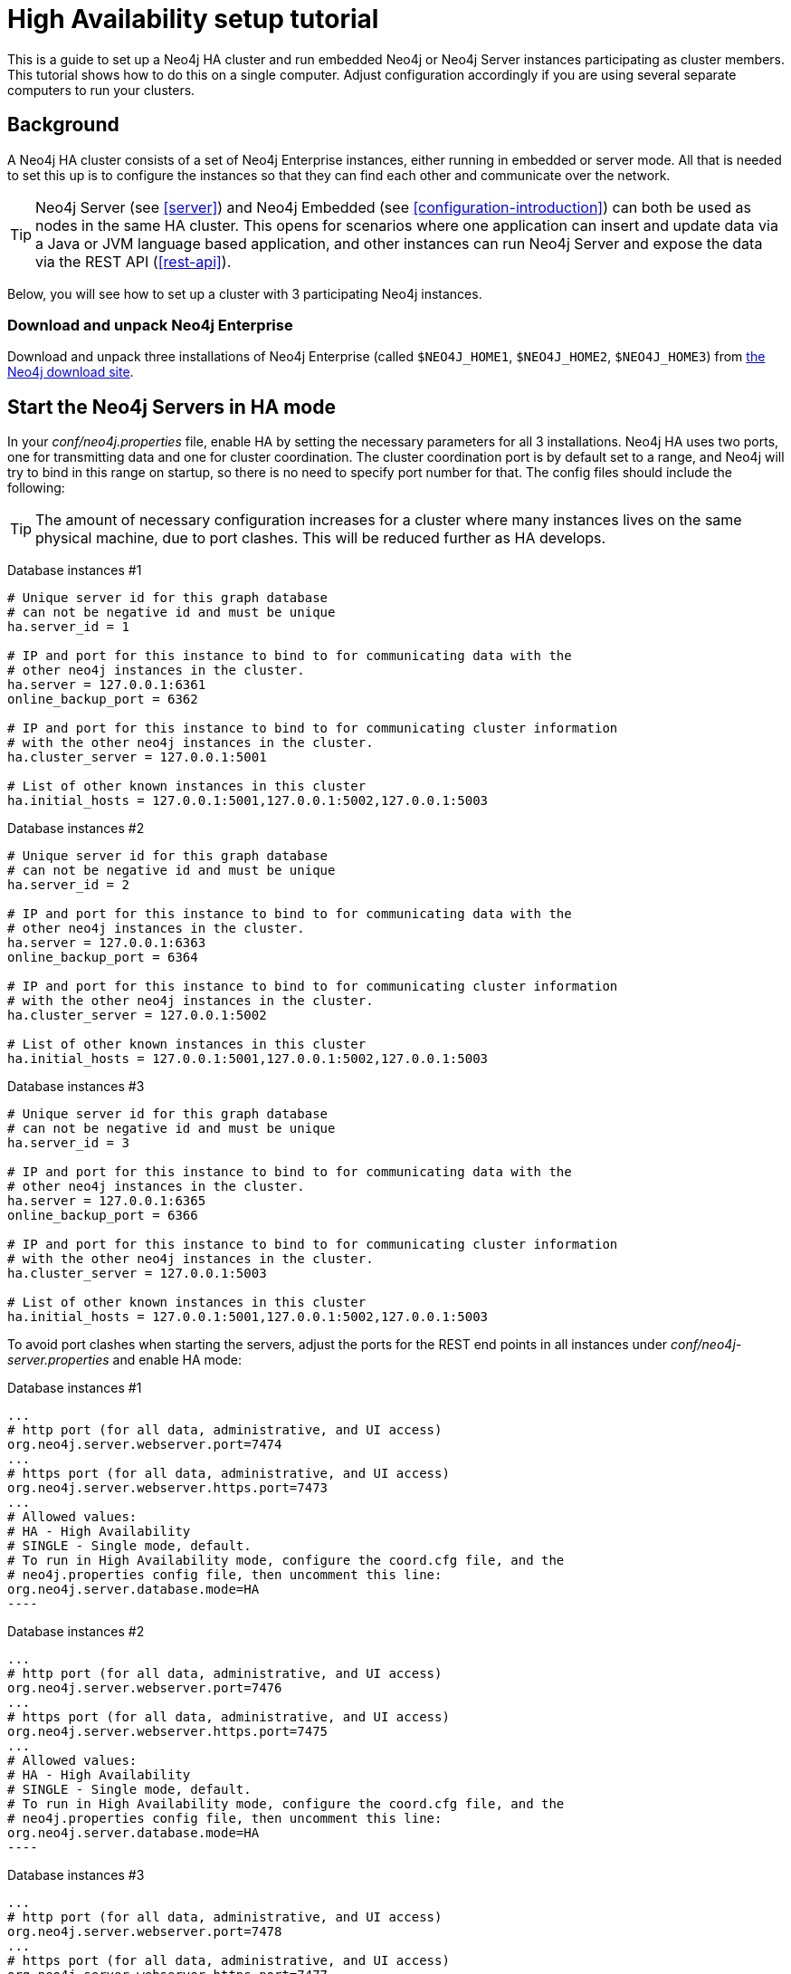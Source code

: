 [[ha-setup-tutorial]]
High Availability setup tutorial
================================

This is a guide to set up a Neo4j HA cluster and run embedded Neo4j or Neo4j Server instances participating as cluster members.
This tutorial shows how to do this on a single computer. Adjust configuration accordingly if you are using several separate computers to run your clusters.

== Background ==

A Neo4j HA cluster consists of a set of Neo4j Enterprise instances, either running in embedded or server mode. All that
is needed to set this up is to configure the instances so that they can find each other and communicate over the network.

[TIP]
Neo4j Server (see <<server>>) and Neo4j Embedded (see <<configuration-introduction>>) can both be used as nodes in the same HA cluster.
This opens for scenarios where one application can insert and update data via a Java or JVM language based application, and other instances can run Neo4j Server and expose the data via the REST API (<<rest-api>>).

Below, you will see how to set up a cluster with 3 participating Neo4j instances.

=== Download and unpack Neo4j Enterprise ===

Download and unpack three installations of Neo4j Enterprise 
(called +$NEO4J_HOME1+, +$NEO4J_HOME2+, +$NEO4J_HOME3+) from http://neo4j.org/download[the Neo4j download site].

== Start the Neo4j Servers in HA mode ==

In your 'conf/neo4j.properties' file, enable HA by setting the necessary parameters for all 3 installations.
Neo4j HA uses two ports, one for transmitting data and one for cluster coordination.
The cluster coordination port is by default set to a range, and Neo4j will try to bind in this range on startup, so there is no need to specify port number for that.
The config files should include the following:

[TIP]
The amount of necessary configuration increases for a cluster where many instances lives on the same physical machine, due to port clashes. 
This will be reduced further as HA develops.

Database instances #1

[source,properties]
----
# Unique server id for this graph database
# can not be negative id and must be unique
ha.server_id = 1

# IP and port for this instance to bind to for communicating data with the
# other neo4j instances in the cluster.
ha.server = 127.0.0.1:6361
online_backup_port = 6362

# IP and port for this instance to bind to for communicating cluster information
# with the other neo4j instances in the cluster.
ha.cluster_server = 127.0.0.1:5001

# List of other known instances in this cluster
ha.initial_hosts = 127.0.0.1:5001,127.0.0.1:5002,127.0.0.1:5003
----

Database instances #2

[source,properties]
----
# Unique server id for this graph database
# can not be negative id and must be unique
ha.server_id = 2

# IP and port for this instance to bind to for communicating data with the
# other neo4j instances in the cluster.
ha.server = 127.0.0.1:6363
online_backup_port = 6364

# IP and port for this instance to bind to for communicating cluster information
# with the other neo4j instances in the cluster.
ha.cluster_server = 127.0.0.1:5002

# List of other known instances in this cluster
ha.initial_hosts = 127.0.0.1:5001,127.0.0.1:5002,127.0.0.1:5003
----

Database instances #3

[source,properties]
----
# Unique server id for this graph database
# can not be negative id and must be unique
ha.server_id = 3

# IP and port for this instance to bind to for communicating data with the
# other neo4j instances in the cluster.
ha.server = 127.0.0.1:6365
online_backup_port = 6366

# IP and port for this instance to bind to for communicating cluster information
# with the other neo4j instances in the cluster.
ha.cluster_server = 127.0.0.1:5003

# List of other known instances in this cluster
ha.initial_hosts = 127.0.0.1:5001,127.0.0.1:5002,127.0.0.1:5003
----

To avoid port clashes when starting the servers, adjust the ports for the REST end points in all instances under 'conf/neo4j-server.properties' and enable HA mode:

Database instances #1

[source,properties]
...
# http port (for all data, administrative, and UI access)
org.neo4j.server.webserver.port=7474
...
# https port (for all data, administrative, and UI access)
org.neo4j.server.webserver.https.port=7473
...
# Allowed values:
# HA - High Availability
# SINGLE - Single mode, default.
# To run in High Availability mode, configure the coord.cfg file, and the
# neo4j.properties config file, then uncomment this line:
org.neo4j.server.database.mode=HA
----

Database instances #2

[source,properties]
...
# http port (for all data, administrative, and UI access)
org.neo4j.server.webserver.port=7476
...
# https port (for all data, administrative, and UI access)
org.neo4j.server.webserver.https.port=7475
...
# Allowed values:
# HA - High Availability
# SINGLE - Single mode, default.
# To run in High Availability mode, configure the coord.cfg file, and the
# neo4j.properties config file, then uncomment this line:
org.neo4j.server.database.mode=HA
----

Database instances #3

[source,properties]
...
# http port (for all data, administrative, and UI access)
org.neo4j.server.webserver.port=7478
...
# https port (for all data, administrative, and UI access)
org.neo4j.server.webserver.https.port=7477
...
# Allowed values:
# HA - High Availability
# SINGLE - Single mode, default.
# To run in High Availability mode, configure the coord.cfg file, and the
# neo4j.properties config file, then uncomment this line:
org.neo4j.server.database.mode=HA
----


To avoid JMX port clashes adjust the assigned ports for all instances in 'conf/neo4j-wrapper.conf'.
The paths to the 'jmx.password' and 'jmx.access' files also needs to be set.
Note that the 'jmx.password' file needs the correct permissions set, see the configuration file for further information.

[source,properties]
----
#$NEO4J_HOME1/conf/neo4j-wrapper.conf
...
wrapper.java.additional.4=-Dcom.sun.management.jmxremote.port=3637
wrapper.java.additional.5=-Dcom.sun.management.jmxremote.password.file=conf/jmx.password
wrapper.java.additional.6=-Dcom.sun.management.jmxremote.access.file=conf/jmx.access
...
----

[source,properties]
----
#$NEO4J_HOME2/conf/neo4j-wrapper.conf
...
wrapper.java.additional.4=-Dcom.sun.management.jmxremote.port=3638
wrapper.java.additional.5=-Dcom.sun.management.jmxremote.password.file=conf/jmx.password
wrapper.java.additional.6=-Dcom.sun.management.jmxremote.access.file=conf/jmx.access
...
----

[source,properties]
----
#$NEO4J_HOME3/conf/neo4j-server.properties
...
wrapper.java.additional.4=-Dcom.sun.management.jmxremote.port=3639
wrapper.java.additional.5=-Dcom.sun.management.jmxremote.password.file=conf/jmx.password
wrapper.java.additional.6=-Dcom.sun.management.jmxremote.access.file=conf/jmx.access
...
----

Now, start all three server instances.

[source,shell]
----
neo4j_home1$ ./bin/neo4j start
neo4j_home2$ ./bin/neo4j start
neo4j_home3$ ./bin/neo4j start
----

Now, you should be able to access the 3 servers (the first one being elected as master since it was started first) at 
http://localhost:7474/webadmin/\#/info/org.neo4j/High%20Availability/,
http://localhost:7475/webadmin/\#/info/org.neo4j/High%20Availability/
and
http://localhost:7476/webadmin/#/info/org.neo4j/High%20Availability/
and check the status of the HA configuration.
Alternatively, the REST API is exposing JMX, so you can check the HA JMX bean with for example:

[source,shell]
----
curl -H "Content-Type:application/json" -d '["org.neo4j:*"]' \
  http://localhost:7474/db/manage/server/jmx/query
----

Which will get a response along the lines of the following:

[source,javascript]
----
"description" : "Information about all instances in this cluster",
    "name" : "InstancesInCluster",
    "value" : [ {
      "description" : "org.neo4j.management.InstanceInfo",
      "value" : [ {
        "description" : "address",
        "name" : "address"
      }, {
        "description" : "instanceId",
        "name" : "instanceId"
      }, {
        "description" : "lastCommittedTransactionId",
        "name" : "lastCommittedTransactionId",
        "value" : 1
      }, {
        "description" : "serverId",
        "name" : "serverId",
        "value" : 1
      }, {
        "description" : "master",
        "name" : "master",
        "value" : true
      } ],
      "type" : "org.neo4j.management.InstanceInfo"
    }
----

== Start Neo4j Embedded in HA mode ==

If you are using Maven and Neo4j Embedded, simply add the following dependency to your project:

["source","xml","unnumbered","2",presubs="attributes"]
----
<dependency>
   <groupId>org.neo4j</groupId>
   <artifactId>neo4j-ha</artifactId>
   <version>{neo4j-version}</version>
</dependency>
----

If you prefer to download the jar files manually, they are included in the http://neo4j.org/download/[Neo4j distribution].

The difference in code when using Neo4j-HA is the creation of the graph database service.

[source,java]
----
GraphDatabaseService db = new HighlyAvailableGraphDatabaseFactory().
                              newHighlyAvailableDatabaseBuilder( path ).
                              setConfig( config ).
                              newGraphDatabase();
----

The configuration can contain the standard configuration parameters (provided as part of the +config+ above or
in 'neo4j.properties' but will also have to contain:

[source,properties]
----
#HA instance1
#unique server id for this graph database
#can not be negative id and must be unique
ha.server_id = 1

#ip and port for this instance to bind to
ha.server = localhost:6361

#addresses and ports other cluster members use, to try and join the cluster through them
ha.initial_hosts = localhost:5001,localhost:5002,localhost:5003

remote_shell_enabled = true
----

First we start up one highly available database instance, pointing out a path and configuration, as shown above.

We created a config file with server id=1 and enabled the remote shell. It should now be possible to connect to the instance using <<shell>>:

[source,shell]
----
neo4j_home1$ ./bin/neo4j-shell -port 1337
NOTE: Remote Neo4j graph database service 'shell' at port 1337
Welcome to the Neo4j Shell! Enter 'help' for a list of commands

neo4j-sh (0)$ set name "Master says Hi"
neo4j-sh (Master says Hi,0)$
----

Since it is the first instance to join the cluster it is elected master.
Starting another instance would require a second configuration and another path to the db.

[source,properties]
----
#HA instance2
#unique server id for this graph database
#can not be negative id and must be unique
ha.server_id = 2

#ip and port for this instance to bind to
ha.server = localhost:6362§

#addresses and ports other cluster members use, to try and join the cluster through them
ha.initial_hosts = localhost:5001,localhost:5002,localhost:5003

remote_shell_enabled = true
remote_shell_port=1338
----

Now start the shell connecting to port 1338:

[source,shell]
----
neo4j_home1$ ./bin/neo4j-shell -port 1338
NOTE: Remote Neo4j graph database service 'shell' at port 1338
Welcome to the Neo4j Shell! Enter 'help' for a list of commands

neo4j-sh (Master says Hi,0)$ set name "Slave says Hi"
neo4j-sh (Slave says Hi,0)$
----

Quickly going over to the master's shell will yield

[source,shell]
----
neo4j-sh (Master says Hi,0)$ ls -p
*name=[Slave says Hi]
neo4j-sh (Slave says Hi,0)$
----

You can start sending requests to either master or slave members of the cluster, and they will be coordinated and replicated for you.
